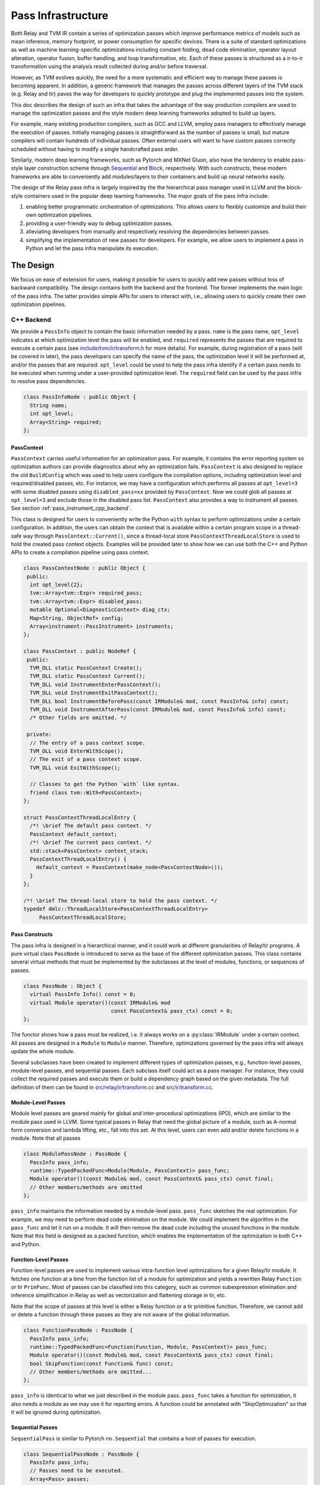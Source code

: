 ..  Licensed to the Apache Software Foundation (ASF) under one
    or more contributor license agreements.  See the NOTICE file
    distributed with this work for additional information
    regarding copyright ownership.  The ASF licenses this file
    to you under the Apache License, Version 2.0 (the
    "License"); you may not use this file except in compliance
    with the License.  You may obtain a copy of the License at

..    http://www.apache.org/licenses/LICENSE-2.0

..  Unless required by applicable law or agreed to in writing,
    software distributed under the License is distributed on an
    "AS IS" BASIS, WITHOUT WARRANTIES OR CONDITIONS OF ANY
    KIND, either express or implied.  See the License for the
    specific language governing permissions and limitations
    under the License.

.. _pass-infra:

Pass Infrastructure
===================

Both Relay and TVM IR contain a series of optimization passes which improve
performance metrics of models such as mean inference, memory footprint, or
power consumption for specific devices. There is a suite of standard
optimizations as well as machine learning-specific optimizations including
constant folding, dead code elimination, operator layout alteration, operator
fusion, buffer handling, and loop transformation, etc. Each of these passes is
structured as a ir-to-ir transformation using the analysis result collected
during and/or before traversal.

However, as TVM evolves quickly, the need for a more systematic and efficient
way to manage these passes is becoming apparent. In addition, a generic
framework that manages the passes across different layers of the TVM stack
(e.g.  Relay and tir) paves the way for developers to quickly prototype and
plug the implemented passes into the system.

This doc describes the design of such an infra that takes the advantage of the
way production compilers are used to manage the optimization passes and the
style modern deep learning frameworks adopted to build up layers.

For example, many existing production compilers, such as GCC and LLVM, employ
pass managers to effectively manage the execution of passes. Initially managing
passes is straightforward as the number of passes is small, but mature
compilers will contain hundreds of individual passes. Often external users will
want to have custom passes correctly scheduled without having to modify a
single handcrafted pass order.

Similarly, modern deep learning frameworks, such as Pytorch and MXNet Gluon,
also have the tendency to enable pass-style layer construction scheme through
`Sequential`_ and `Block`_, respectively. With such constructs, these modern
frameworks are able to conveniently add modules/layers to their containers and
build up neural networks easily.

The design of the Relay pass infra is largely inspired by the the hierarchical
pass manager used in LLVM and the block-style containers used in the popular
deep learning frameworks. The major goals of the pass infra include:

#) enabling better programmatic orchestration of optimizations. This allows
   users to flexibly customize and build their own optimization pipelines.

#) providing a user-friendly way to debug optimization passes.

#) alleviating developers from manually and respectively resolving the
   dependencies between passes.

#) simplifying the implementation of new passes for developers. For example, we
   allow users to implement a pass in Python and let the pass infra manipulate
   its execution.

The Design
----------

We focus on ease of extension for users, making it possible for users to
quickly add new passes without loss of backward compatibility. The design
contains both the backend and the frontend. The former implements the main
logic of the pass infra. The latter provides simple APIs for users to interact
with, i.e., allowing users to quickly create their own optimization pipelines.

C++ Backend
~~~~~~~~~~~

We provide a ``PassInfo`` object to contain the basic information needed by a
pass. ``name`` is the pass name, ``opt_level`` indicates at which optimization
level the pass will be enabled, and ``required`` represents the passes that are
required to execute a certain pass (see `include/tvm/ir/transform.h`_ for more
details). For example, during registration of a pass (will be covered in
later), the pass developers can specify the name of the pass, the optimization
level it will be performed at, and/or the passes that are required.
``opt_level`` could be used to help the pass infra identify if a certain pass
needs to be executed when running under a user-provided optimization level. The
``required`` field can be used by the pass infra to resolve pass dependencies.

.. code:: c++

    class PassInfoNode : public Object {
      String name;
      int opt_level;
      Array<String> required;
    };

PassContext
^^^^^^^^^^^

``PassContext`` carries useful information for an optimization pass. For
example, it contains the error reporting system so optimization authors can
provide diagnostics about why an optimization fails. ``PassContext`` is also
designed to replace the old ``BuildConfig`` which was used to help users
configure the compilation options, including optimization level and
required/disabled passes, etc. For instance, we may have a configuration which
performs all passes at ``opt_level=3`` with some disabled passes using
``disabled_pass=xx`` provided by ``PassContext``. Now we could glob all passes
at ``opt_level=3`` and exclude those in the disabled pass list. ``PassContext``
also provides a way to instrument all passes. See section
:ref:`pass_instrument_cpp_backend`.

This class is designed for users to conveniently write the Python ``with``
syntax to perform optimizations under a certain configuration. In addition, the
users can obtain the context that is available within a certain program scope
in a thread-safe way through ``PassContext::Current()``, since a thread-local
store ``PassContextThreadLocalStore`` is used to hold the created pass context
objects. Examples will be provided later to show how we can use both the C++
and Python APIs to create a compilation pipeline using pass context.

.. code:: c++

    class PassContextNode : public Object {
     public:
      int opt_level{2};
      tvm::Array<tvm::Expr> required_pass;
      tvm::Array<tvm::Expr> disabled_pass;
      mutable Optional<DiagnosticContext> diag_ctx;
      Map<String, ObjectRef> config;
      Array<instrument::PassInstrument> instruments;
    };

    class PassContext : public NodeRef {
     public:
      TVM_DLL static PassContext Create();
      TVM_DLL static PassContext Current();
      TVM_DLL void InstrumentEnterPassContext();
      TVM_DLL void InstrumentExitPassContext();
      TVM_DLL bool InstrumentBeforePass(const IRModule& mod, const PassInfo& info) const;
      TVM_DLL void InstrumentAfterPass(const IRModule& mod, const PassInfo& info) const;
      /* Other fields are omitted. */

     private:
      // The entry of a pass context scope.
      TVM_DLL void EnterWithScope();
      // The exit of a pass context scope.
      TVM_DLL void ExitWithScope();

      // Classes to get the Python `with` like syntax.
      friend class tvm::With<PassContext>;
    };

    struct PassContextThreadLocalEntry {
      /*! \brief The default pass context. */
      PassContext default_context;
      /*! \brief The current pass context. */
      std::stack<PassContext> context_stack;
      PassContextThreadLocalEntry() {
        default_context = PassContext(make_node<PassContextNode>());
      }
    };

    /*! \brief The thread-local store to hold the pass context. */
    typedef dmlc::ThreadLocalStore<PassContextThreadLocalEntry>
         PassContextThreadLocalStore;

Pass Constructs
^^^^^^^^^^^^^^^

The pass infra is designed in a hierarchical manner, and it could work at
different granularities of Relay/tir programs. A pure virtual class
``PassNode`` is introduced to serve as the base of the different optimization
passes. This class contains several virtual methods that must be implemented by
the subclasses at the level of modules, functions, or sequences of passes.

.. code:: c++

    class PassNode : Object {
      virtual PassInfo Info() const = 0;
      virtual Module operator()(const IRModule& mod
                                const PassContext& pass_ctx) const = 0;
    };

The functor shows how a pass must be realized, i.e. it always works on a
:py:class:`IRModule` under a certain context. All passes are designed in a
``Module`` to ``Module`` manner. Therefore, optimizations governed by the pass
infra will always update the whole module.

Several subclasses have been created to implement different types of
optimization passes, e.g., function-level passes, module-level passes, and
sequential passes.  Each subclass itself could act as a pass manager. For
instance, they could collect the required passes and execute them or build a
dependency graph based on the given metadata. The full definition of them can
be found in `src/relay/ir/transform.cc`_ and `src/ir/transform.cc`_.

Module-Level Passes
^^^^^^^^^^^^^^^^^^^

Module level passes are geared mainly for global and inter-procedural
optimizations (IPO), which are similar to the module pass used in LLVM. Some
typical passes in Relay that need the global picture of a module, such as
A-normal form conversion and lambda lifting, etc., fall into this set. At this
level, users can even add and/or delete functions in a module. Note that all
passes

.. code:: c++

    class ModulePassNode : PassNode {
      PassInfo pass_info;
      runtime::TypedPackedFunc<Module(Module, PassContext)> pass_func;
      Module operator()(const Module& mod, const PassContext& pass_ctx) const final;
      // Other members/methods are omitted
    };

``pass_info`` maintains the information needed by a module-level pass.
``pass_func`` sketches the real optimization. For example, we may need to
perform dead code elimination on the module. We could implement the algorithm
in the ``pass_func`` and let it run on a module. It will then remove the dead
code including the unused functions in the module. Note that this field is
designed as a packed function, which enables the implementation of the
optimization in both C++ and Python.

Function-Level Passes
^^^^^^^^^^^^^^^^^^^^^

Function-level passes are used to implement various intra-function level
optimizations for a given Relay/tir module. It fetches one function at a time
from the function list of a module for optimization and yields a rewritten
Relay ``Function`` or tir ``PrimFunc``. Most of passes can be classified into
this category, such as common subexpression elimination and inference
simplification in Relay as well as vectorization and flattening storage in tir,
etc.

Note that the scope of passes at this level is either a Relay function or a tir
primitive function.  Therefore, we cannot add or delete a function through
these passes as they are not aware of the global information.

.. code:: c++

    class FunctionPassNode : PassNode {
      PassInfo pass_info;
      runtime::TypedPackedFunc<Function(Function, Module, PassContext)> pass_func;
      Module operator()(const Module& mod, const PassContext& pass_ctx) const final;
      bool SkipFunction(const Function& func) const;
      // Other members/methods are omitted...
    };

``pass_info`` is identical to what we just described in the module pass.
``pass_func`` takes a function for optimization, it also needs a module as we
may use it for reporting errors. A function could be annotated with
"SkipOptimization" so that it will be ignored during optimization.

Sequential Passes
^^^^^^^^^^^^^^^^^

``SequentialPass`` is similar to Pytorch ``nn.Sequential`` that contains a host
of passes for execution.

.. code:: c++

    class SequentialPassNode : PassNode {
      PassInfo pass_info;
      // Passes need to be executed.
      Array<Pass> passes;
      bool PassEnabled(const PassInfo& info) const;
      Module operator()(const Module& mod, const PassContext& pass_ctx) const final;
    };

Only a few passes currently in Relay are put in this group. For example,
``FoldScaleAxis`` requires to dispatch ``ForwardFoldScaleAxis`` and
``BackwardFoldScaleAxis`` internally. In addition, ``BackwardFoldScaleAxis`` is
recommended to be fulfilled first. This pass, hence, is an ideal candidate for
``SequentialPass``.

The following code shows how individual passes in a sequential pass are
invoked.  Essentially, we sequentially execute each pass in a sequential pass
using the order that they were appended to the pass list.

.. code:: c++

    Module SequentialNode::operator()(const Module& module,
                                      const PassContext& pass_ctx) const {
      Module mod = module;
      for (const Pass& pass : passes) {
        ICHECK(pass.defined()) << "Found undefined pass for optimization.";
        const PassInfo& pass_info = pass->Info();
        if (!PassEnabled(pass_info))  continue;
        for (const auto& it : pass_info->required) {
          const auto* name = it.as<tvm::ir::StringImm>();
          ICHECK(name);
          mod = GetPass(name->value)(mod, pass_ctx);
        }
        mod = pass(mod, pass_ctx);
      }
      return mod;
    }

Upon the invocation of a pass, we first check if this pass is enabled. This is
done by first checking if the pass is explicitly disabled by a user, followed
by inspecting if it is specified as a required pass by the user. If it is still
undetermined whether this pass is enabled, its ``opt_level`` will be checked.
This pass will be enabled and therefore executed only when its optimization
level is not less than the configured optimization level in the pass context.

To execute the pass, we need first to retrieve the registered pass in the TVM
packed function registry using the pass name. This is possible because every
pass is registered with an API endpoint as we will show later.

.. code:: c++

    Pass GetPass(const std::string& pass_name) {
      using tvm::runtime::Registry;
      std::string fpass_name = "relay._transform." + pass_name;
      const auto* f = Registry::Get(fpass_name);
      ICHECK(f != nullptr) << "Cannot find " << fpass_name
                          << "to create the pass " << pass_name;
      return (*f)();
    }

Some helper functions are provided to create each type of these aforementioned
passes. These helpers are also exposed to the Python frontend for users to
favorably use Python APIs to create a specific pass object.

.. code:: c++

    Pass CreateFunctionPass(
        const runtime::TypedPackedFunc<Function(Function, IRModule, PassContext)>& pass_func,
        int opt_level,
        String name,
        Array<String> required);

    Pass CreatePrimFuncPass(
        const runtime::TypedPackedFunc<PrimFunc(PrimFunc, IRModule, PassContext)>& pass_func,
        int opt_level,
        String name,
        Array<String> required);

    Pass CreateModulePass(
        const runtime::TypedPackedFunc<IRModule(IRModule, PassContext)>& pass_func,
        int opt_level,
        String name,
        Array<String> required);

    Pass Sequential(tvm::Array<Pass> passes, PassInfo pass_info);

Pass Registration
^^^^^^^^^^^^^^^^^

We've covered the concept of different level of passes and the context used for
compilation. It would be interesting to see how easily users can register a
pass.  Let's take const folding as an example. This pass has already been
implemented to fold constants in a Relay function (found in
`src/relay/transforms/fold_constant.cc`_).

An API was provided to perform the ``Expr`` to ``Expr`` transformation.

.. code:: c++

    Expr FoldConstant(const Expr& expr);

In order to register this pass to the pass infra, we first need to decide at
which level this pass will be performed. As const folding happens on individual
functions, we should intuitively create a ``FunctionPass`` for it through
``CreateFunctionPass``. The ``pass_func`` is returned as a packed function that
invokes the ``Expr`` to ``Expr`` API on each function in a `IRModule`. ``{}``
indicates that no prerequisite is required for this pass. Otherwise, the pass
developer has to identify and list them.

Meanwhile, a pass API endpoint is registered with the name
``relay._transform.FoldConstant``. This pass, therefore, becomes an entry in
the registry that can be accessed by both C++ (e.g. the ``GetPass`` above) and
Python when needed.

.. code:: c++

    namespace transform {

    Pass FoldConstant() {
      runtime::TypedPackedFunc<Function(Function, IRModule, PassContext)> pass_func =
        [=](Function f, IRModule m, PassContext pc) {
          return Downcast<Function>(FoldConstant(f));
      };
      return CreateFunctionPass(pass_func, 2, "FoldConstant", {});
    }

    TVM_REGISTER_GLOBAL("relay._transform.FoldConstant")
    .set_body_typed(FoldConstant);

    }  // namespace transform

To allow other C++ modules to apply this pass, we declare a free function in
`include/tvm/relay/transform.h`_ as the following:

.. code:: c++

    TVM_DLL Pass FoldConstant();

.. _pass_instrument_cpp_backend:

Pass Instrument
^^^^^^^^^^^^^^^

Pass Instrument is a mechanism to analyze the pass itself. For example, we can
use the infrastructure to know how much time and memory a pass requires or how
a pass can transform the IR module.

We introduce four instrument points in the life-cycle of ``PassContext``.

.. code:: c++

    TVM_DLL void InstrumentEnterPassContext();
    TVM_DLL void InstrumentExitPassContext();
    TVM_DLL bool InstrumentBeforePass(const IRModule& mod, const PassInfo& info) const;
    TVM_DLL void InstrumentAfterPass(const IRModule& mod, const PassInfo& info) const;

* ``InstrumentEnterPassContext`` is called immediately when entering the scope
  of the ``PassContext`` instance.
* ``InstrumentExitPassContext`` is called when leaving the scope of
  ``PassContext``, or exceptions occur during the execution of passes.  This
  method is also called when instruments is being overriden by
* ``override_instruments`` in :py:class:`tvm.transform.PassContext`.  See
  :ref:`pass_instrument_overriden`.
* ``InstrumentBeforePass`` is called before execution.
* ``InstrumentAfterPass`` is called after execution if the pass should be run.
  The behavior is like:

.. code:: c++

      if (pass_ctx.InstrumentBeforePass(ir_module, pass_info)) {
        new_ir_module = run_pass(ir_module, pass_ctx);
        pass_ctx.InstrumentAfterPass(new_ir_module, pass_info);
        return new_ir_module;
      }

The ``PassInstrument`` interface allow you to run arbitrary code inside above
four methods.  Multiple ``PassInstrument`` instances can be registed into a
single ``PassContext``. ``PassInstrument`` instances are called sequentially in
the order of ``instruments`` argument passed to ``PassContext``.

``PassInstrument`` provides following interfaces:

.. code:: c++

    namespace instrument {

    class PassInstrumentNode : public Object {
     public:
      String name;
      virtual void EnterPassContext() const = 0;
      virtual void ExitPassContext() const = 0;
      virtual bool ShouldRun(const IRModule& mod, const transform::PassInfo& info) const = 0;
      virtual void RunBeforePass(const IRModule& mod, const transform::PassInfo& info) const = 0;
      virtual void RunAfterPass(const IRModule& mod, const transform::PassInfo& info) const = 0;
      /* Other fields are omitted. */
    };

    class PassInstrument : public ObjectRef {
     public:
      TVM_DEFINE_OBJECT_REF_METHODS(PassInstrument, ObjectRef, PassInstrumentNode);
    };

    }  // namespace instrument

Python frontend are provided to implement ``PassInstrument`` quickly. See
:ref:`pass_instrument_py_frontend`.

Within a ``PassContext``, the call sequence of a ``PassInstrument`` instance is
like:

::

    with PassContext(instruments=[pi]) # pi = a PassInstrument implementation.
        pi.EnterPassContext()

        if pi.ShouldRun(Pass1):
            pi.RunBeforePass()
            Pass1()
            pi.RunAfterPass()

        if pi.ShouldRun(Pass2):
            pi.RunBeforePass()
            Pass2()
            pi.RunAfterPass()

        pi.ExitPassContext()

Here is a brief introduction of relations between ``PassInstrument`` interfaces
and ``PassContext`` methods. See (`src/ir/transform.cc`_) for more details.

- ``InstrumentEnterPassContext``

  * ``EnterPassContext()`` is executed in the order of ``instruments`` passed
    to the ``PassContext``.
  * When an exception raises, ``PassContext`` disable the pass instrumentation
    by clearing all registered ``PassInstrument`` instances.
  * Then ``PassContext`` execute ``ExitPassContext()`` method of each
    ``PassInstrument`` instances which successfully finished
    ``EnterPassContext()``
  * For example, if ``PassInstrument`` A, B, and C are registered to a
    ``PassContext`` and A finished ``EnterPassContext()`` while B throws an
    exception, then C is never executed; ``ExitPassContext()`` of A is
    executed.

- ``InstrumentExitPassContext``

  * ``ExitPassContext()`` of each ``PassInstrument`` instances are executed in
    the order of ``instruments`` passed to the ``PassContext``.
  * While an exception occurs, ``instruments`` is cleared.
  * ``PassInstrument`` Instances registered after the one throwing exceptions
    do not execute ``ExitPassContext``.

- ``InstrumentBeforePass``

  * ``ShouldRun`` is executed if the pass is not listed as a required pass.
  * ``RunBeforePass`` is executed in the order of ``instruments`` if the pass
    is not blocked by ``ShouldRun``.
  * Note that ``InstrumentBeforePass`` returns a boolean indicating whether or
    not the pass should be run.
  * When an exception occur, it is thrown immediately.  We rely on Python
    Context Manager to exit ``PassContext`` safely (meaning ``ExitPassContext``
    of each instruments will be run. For C++, please refer to
    `include/tvm/support/with.h`_.)

- ``InstrumentAfterPass``

  * ``RunAfterPass`` is executed in the order of ``instruments`` passed to the
    ``PassContext``.
  * When an exception occur, it is thrown immediately.  We rely on Python
    Context Manager or ``With`` class(`include/tvm/support/with.h`_) to exit
    ``PassContext`` safely

Built-in Instrument
^^^^^^^^^^^^^^^^^^^

There are several built-in instruments. Those marked with *TODO* are not
implemented yet.

- PassTimingInstrument (see `src/ir/instrument.cc`_)

  * Profile the execution time of passes.

- PrintIRBefore(TODO)

  * Print the IR module before the pass transforms it.
    :py:func:`tvm.transform.PrintIR` can also serve this purpose if we insert
    it around passes. However, with the ``PassInstrument``, we don't need to
    modify the sequence of passes.

- PrintAfter(TODO)

  * Print the IR module after the pass transforms it.

Python Frontend
~~~~~~~~~~~~~~~

Only some simple APIs are needed for the frontend side. For example, we can
provide users the following APIs to create and execute a pass (full
implementation is provided in `python/tvm/relay/transform/transform.py`_ and
`python/tvm/ir/transform.py`_). The backend receives the information and
decides which function it should use to create a Pass object.

PassContext
^^^^^^^^^^^

Python frontend provides a wrapper for the ``PassContext`` to enable the
``with`` syntax by overriding ``__enter__`` and ``__exit__``. A ``current``
static method is offered for users to get the context that is in use under a
certain scope.

.. code:: python

    @tvm._ffi.register_object("transform.PassContext")
    class PassContext(tvm.runtime.Object):
        def __enter__(self):
            _transform.EnterPassContext(self)
            return self

        def __exit__(self, ptype, value, trace, config):
            _transform.ExitPassContext(self)

        @staticmethod
        def current():
            """Return the current pass context."""
            return _transform.GetCurrentPassContext()

A ``PassContext`` is used to configure the compilation options, including the
optimization level and required/disabled passes. It can also take a dictionary
of configs so that different passes can conveniently fetch the passed data,
such as fallback device info and step/depth for loop unrolling, etc. In order
to enable fetching the required config, the key must be registered through
``TVM_REGISTER_PASS_CONFIG_OPTION``. For example, the following is used by the
loop unrolling pass

.. code:: c++

    TVM_REGISTER_PASS_CONFIG_OPTION("tir.UnrollLoop", UnrollLoopConfig);

Please refer to `src/tir/transforms/unroll_loop.cc`_ for more details.

Pass Objects
^^^^^^^^^^^^

``Pass`` is the base class of all pass objects. All methods here are just
simple wrappers that were implemented in the backend. They are defined for
users to conveniently interact with the base class in Python. Only a
``__call__`` is defined in the pass base class to make the subclasses as
callable objects so that they can be invoked easily (e.g., ``pass_xx(arg)``)
for execution.

.. code:: python

    @register_relay_node
    class Pass(RelayNode):
       def __call__(self, mod):
           return _transform.RunPass(self, mod)

Some auxiliary APIs are provided to enable easy creation of passes from the
Python frontend and to let the pass infra control the execution. For example,
``module_pass``, ``function_pass``, and ``sequential`` are provided to users so
that they can customize their own pass or pass pipeline.

For all the passes that are implemented in the C++ backend, we provide
corresponding Python APIs in `python/tvm/ir/transform.py`_ and
`python/tvm/relay/transform/transform.py`_, respectively. For instance, const
folding has a Python API like the following:

.. code:: python

    def FoldConstant():
        return _transform.FoldConstant()

Users can build a pass through decoration like the following:

.. code:: python

    @relay.transform.module_pass(opt_level=2)
    def transform(mod, ctx):
       tp = relay.TensorType((10,), "float32")
       x = relay.var("x", tp)
       gv = relay.GlobalVar("abs")
       func = relay.Function([x], relay.abs(x))
       new_mod = tvm.IRModule({gv: func})
       new_mod.update(mod)
       return new_mod

   module_pass = transform
   assert isinstance(module_pass, transform.ModulePass)
   assert module_pass.info.opt_level == 2

The ``transform`` function here adds an ``abs`` function to the input module,
but it could be any customized optimizations at the module level. After
creating this ``module_pass``, users can apply it on any Relay module. For
example, we can build an empty module and apply this pass to add an ``abs``
function.

.. code:: python

    mod = tvm.IRModule()
    mod = module_pass(mod)

Correspondingly, we also offer such functionality for ``function_pass``. For
instance, an example function-level pass could be written as the following:

.. code:: python

    @relay.transform.function_pass(opt_level=1)
    class TestReplaceFunc:
       def __init__(self, new_func):
          self.new_func = new_func
          def transform_function(self, func, mod, ctx):
             # Just for demo purposes
             # Transform func to new_func
             return self.new_func

    x = relay.var("x", shape=(10, 20))
    f1 = relay.Function([x], x)
    f2 = relay.Function([x], relay.log(x))
    # fpass is now a special pass that replaces every
    # function to f1
    fpass = TestReplaceFunc(f1)
    # Now every function in input_mod is replaced by f1
    res_mod = fpass(input_mod)


Alternatively, users can also directly register a pass without using the
decorators and then invoke it. For more examples about how to customize your
own optimization pipeline and debug Relay and tir passes, please refer to the
`use pass infra`_ tutorial.

.. _pass_instrument_py_frontend:

Pass Instrument
^^^^^^^^^^^^^^^

One can implement a ``PassInstrument`` by using the ``pass_instrument``
decorator(`python/tvm/ir/instrument.py`_) on a class implementing following
methods.  Note that it is recommended to use the ``pass_instrument`` decorator
to implement ``PassInstrument``, instead of overriding or subclassing.

- ``enter_pass_ctx``

  * This method is run when entering ``PassContext``.

- ``exit_pass_ctx``

  * This method is run when exiting ``PassContext``.

- ``should_run``

  * This method is run before a pass is executed, returning a boolean
    indicating whether or not the pass should be run.

- ``run_before_pass``

  * If a pass should be run, this method is run just before pass execution.

- ``run_after_pass``

  * This method is run right after a pass has been executed.

``PassInstrument`` instances can be registered through ``instruments`` argument
in :py:class:`tvm.transform.PassContext`.

`use pass instrument`_ tutorial provides examples for how to implement
``PassInstrument`` with Python APIs.

.. _pass_instrument_overriden:

Override Instruments in Current PassContext
^^^^^^^^^^^^^^^^^^^^^^^^^^^^^^^^^^^^^^^^^^^

``override_instruments`` method is provided to override the ``instruments`` of
current ``PassContext``.  For example, if passes are run without explicitly
creating a new ``PassContext``, one can still register ``PassInstrument`` into
the global ``PassContext`` by:

.. code:: python

    cur_pass_ctx = tvm.transform.PassContext.current()
    # override PassInstrument instances
    cur_pass_ctx.override_instruments([pass_inst])
    mod = pass_seq(mod)
    result = pass_inst.get_result()

Note that when ``override_instruments`` is called, the ``exit_pass_ctx`` method
of old ``PassInstrument`` instances are called. Then the ``enter_pass_ctx``
method of new ``PassInstrument`` are called.

.. _Sequential: https://pytorch.org/docs/stable/nn.html?highlight=sequential#torch.nn.Sequential

.. _Block: https://mxnet.apache.org/api/python/docs/api/gluon/block.html#gluon-block

.. _include/tvm/ir/transform.h: https://github.com/apache/tvm/blob/main/include/tvm/ir/transform.h

.. _include/tvm/support/with.h: https://github.com/apache/tvm/blob/main/include/tvm/support/with.h

.. _src/relay/ir/transform.cc: https://github.com/apache/tvm/blob/main/src/relay/ir/transform.cc

.. _src/ir/transform.cc: https://github.com/apache/tvm/blob/main/src/ir/transform.cc

.. _src/ir/instrument.cc: https://github.com/apache/tvm/blob/main/src/ir/instrument.cc

.. _src/relay/transforms/fold_constant.cc: https://github.com/apache/tvm/blob/main/src/relay/transforms/fold_constant.cc

.. _python/tvm/relay/transform/transform.py: https://github.com/apache/tvm/blob/main/python/tvm/relay/transform/transform.py

.. _include/tvm/relay/transform.h: https://github.com/apache/tvm/blob/main/include/tvm/relay/transform.h

.. _python/tvm/ir/transform.py: https://github.com/apache/tvm/blob/main/python/tvm/ir/transform.py

.. _python/tvm/ir/instrument.py: https://github.com/apache/tvm/blob/main/python/tvm/ir/instrument.py

.. _src/tir/transforms/unroll_loop.cc: https://github.com/apache/tvm/blob/main/src/tir/transforms/unroll_loop.cc

.. _use pass infra: https://github.com/apache/tvm/blob/main/tutorials/dev/use_pass_infra.py

.. _use pass instrument: https://github.com/apache/tvm/blob/main/tutorials/dev/use_pass_instrument.py

